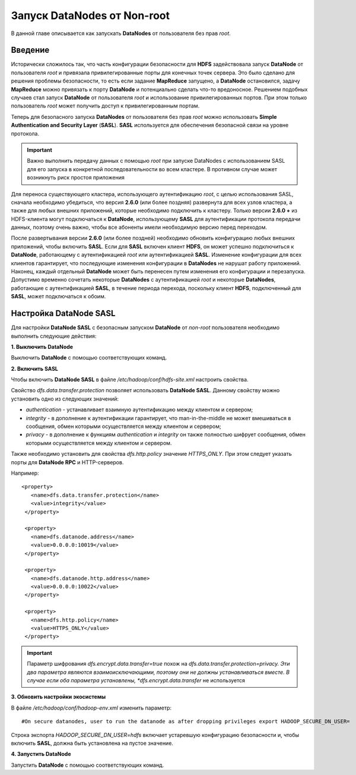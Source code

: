 Запуск DataNodes от Non-root
-----------------------------

В данной главе описывается как запускать **DataNodes** от пользователя без прав *root*.



Введение
^^^^^^^^

Исторически сложилось так, что часть конфигурации безопасности для **HDFS** задействовала запуск **DataNode** от пользователя *root* и привязала привилегированные порты для конечных точек сервера. Это было сделано для решения проблемы безопасности, то есть если задание **MapReduce** запущено, а **DataNode** остановился, задачу **MapReduce** можно привязать к порту **DataNode** и потенциально сделать что-то вредоносное. Решением подобных случаев стал запуск **DataNode** от пользователя *root* и использование привилегированных портов. При этом только пользователь *root* может получить доступ к привилегированным портам.

Теперь для безопасного запуска **DataNodes** от пользователя без прав *root* можно использовать **Simple Authentication and Security Layer** (**SASL**). **SASL** используется для обеспечения безопасной связи на уровне протокола.

.. important:: Важно выполнить передачу данных с помощью *root* при запуске DataNodes с использованием SASL для его запуска в конкретной последовательности во всем кластере. В противном случае может возникнуть риск простоя приложения

Для переноса существующего кластера, использующего аутентификацию *root*, с целью использования SASL, сначала необходимо убедиться, что версия **2.6.0** (или более поздняя) развернута для всех узлов кластера, а также для любых внешних приложений, которые необходимо подключить к кластеру. Только версии **2.6.0 +** из HDFS-клиента могут подключаться к **DataNode**, использующему **SASL** для аутентификации протокола передачи данных, поэтому очень важно, чтобы все абоненты имели необходимую версию перед переходом. 

После развертывания версии **2.6.0** (или более поздней) необходимо обновить конфигурацию любых внешних приложений, чтобы включить **SASL**. Если для **SASL** включен клиент **HDFS**, он может успешно подключиться к **DataNode**, работающему с аутентификацией *root* или аутентификацией **SASL**. Изменение конфигурации для всех клиентов гарантирует, что последующие изменения конфигурации в **DataNodes** не нарушат работу приложений. Наконец, каждый отдельный **DataNode** может быть перенесен путем изменения его конфигурации и перезапуска. Допустимо временно сочетать некоторые **DataNodes** с аутентификацией *root* и некоторые **DataNodes**, работающие с аутентификацией **SASL**, в течение периода перехода, поскольку клиент **HDFS**, подключенный для **SASL**, может подключаться к обоим.



Настройка DataNode SASL
^^^^^^^^^^^^^^^^^^^^^^^

Для настройки **DataNode SASL** с безопасным запуском **DataNode** от *non-root* пользователя необходимо выполнить следующие действия:

**1. Выключить DataNode**

Выключить **DataNode** с помощью соответствующих команд.

**2. Включить SASL**

Чтобы включить **DataNode SASL** в файле */etc/hadoop/conf/hdfs-site.xml* настроить свойства.

Свойство *dfs.data.transfer.protection* позволяет использовать **DataNode SASL**. Данному свойству можно установить одно из следующих значений:

+ *authentication* - устанавливает взаимную аутентификацию между клиентом и сервером;
+ *integrity* - в дополнение к аутентификации гарантирует, что man-in-the-middle не может вмешиваться в сообщения, обмен которыми осуществляется между клиентом и сервером;
+ *privacy* - в дополнение к функциям *authentication* и *integrity* он также полностью шифрует сообщения, обмен которыми осуществляется между клиентом и сервером.

Также необходимо установить для свойства *dfs.http.policy* значение *HTTPS_ONLY*. При этом следует указать порты для **DataNode RPC** и HTTP-серверов.

Например:
::

 <property>
    <name>dfs.data.transfer.protection</name>
    <value>integrity</value>
  </property>
 
  <property>
    <name>dfs.datanode.address</name>
    <value>0.0.0.0:10019</value>
  </property>
 
  <property>
    <name>dfs.datanode.http.address</name>
    <value>0.0.0.0:10022</value>
  </property>
 
  <property>
    <name>dfs.http.policy</name>
    <value>HTTPS_ONLY</value>
  </property>

.. important:: Параметр шифрования *dfs.encrypt.data.transfer=true* похож на *dfs.data.transfer.protection=privacy. Эти два параметра являются взаимоисключающими, поэтому они не должны устанавливаться вместе. В случае если оба параметра установлены, *dfs.encrypt.data.transfer* не используется

**3. Обновить настройки экосистемы**

В файле */etc/hadoop/conf/hadoop-env.xml* изменить параметр:
::

 #On secure datanodes, user to run the datanode as after dropping privileges export HADOOP_SECURE_DN_USER=

Строка экспорта *HADOOP_SECURE_DN_USER=hdfs* включает устаревшую конфигурацию безопасности и, чтобы включить **SASL**, должна быть установлена на пустое значение.

**4. Запустить DataNode**

Запустить **DataNode** с помощью соответствующих команд.




























